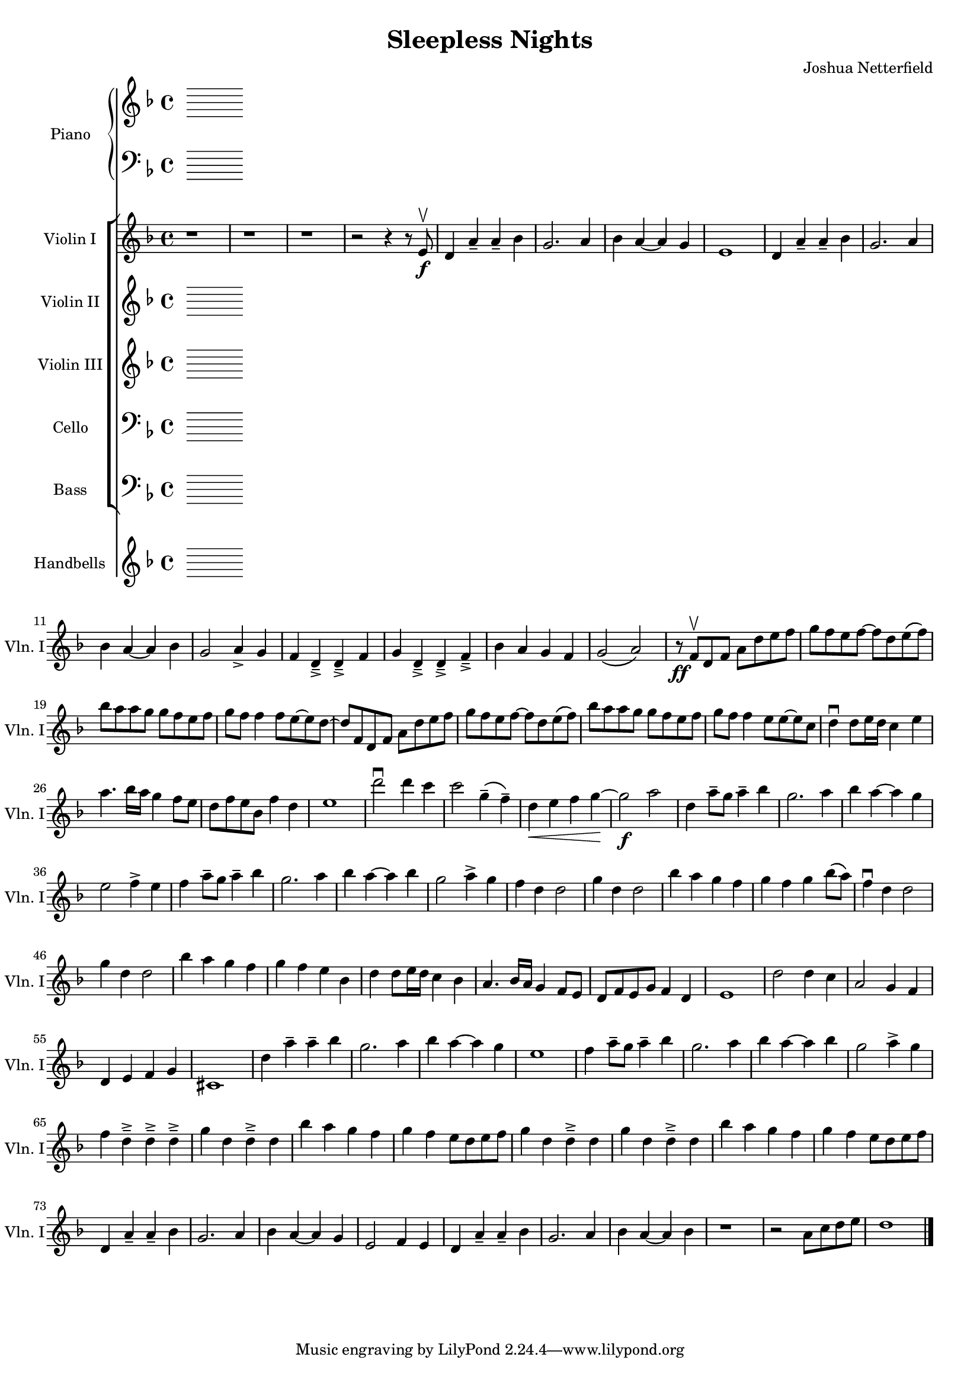\header {
  title = "Sleepless Nights"
  composer = "Joshua Netterfield"
}

#(set-global-staff-size 17)

<<
  \new PianoStaff <<
    \set PianoStaff.instrumentName = #"Piano"
    \set PianoStaff.shortInstrumentName = #"Pno."

    \new Staff {
      \clef treble
      \key d \minor
      \time 4/4
    }
    \new Staff {
      \clef bass
      \key d \minor
      \time 4/4
    }
  >>
  \new StaffGroup <<
    \new Staff \relative d' {
      \set Staff.instrumentName = #"Violin I"
      \set Staff.shortInstrumentName = #"Vln. I"
      \clef treble
      \key d \minor
      \time 4/4

      % Measure 1
      r1 |
      r1 |
      r1 |
      r2 r4 r8 e\f\upbow |

      % Measure 5
      d4 a'\tenuto a\tenuto bes |
      g2. a4 |
      bes a~ a g |
      e1

      % Measure 9
      d4 a'\tenuto a\tenuto bes |
      g2. a4 |
      bes a~ a bes |
      g2 a4_> g |

      % Measure 13
      f d_>\tenuto d_>\tenuto f |
      g d_>\tenuto d_>\tenuto f_>\tenuto |
      bes a g f |
      g2\( a2\) |

      % Measure 17 [B]
      r8\ff f\upbow d f a d e f |
      g f e f ~ f d e\( f\) |
      bes a a g g f e f |
      g f f4 f8 e~ e d~ |

      % Measure 21
      d f, d f a d e f |
      g f e f ~ f d e\( f\) |
      bes a a g g f e f |
      g f f4 e8 e~ e c |

      % Measure 25
      d4\downbow d8 e16 d c4 e |
      a4. bes16 a g4 f8 e |
      d f e bes f'4 d |
      e1 |

      % Measure 29
      d'2\downbow d4 c |
      c2 g4\tenuto \( f\tenuto \) |
      d4\< e f g\! ~ |
      g2\f a2 |

      % Meausre 33 [C]
      d,4 a'8\tenuto g a4\tenuto bes |
      g2. a4 |
      bes a ~ a g |
      e2 f4-> e |

      % Measure 37
      f a8\tenuto g a4\tenuto bes |
      g2. a4 |
      bes a ~ a bes |
      g2 a4^> g |

      % Measure 41
      f4 d d2 |
      g4 d d2 |
      bes'4 a g f |
      g f g bes8\( a\) |

      % Measure 45 [D]
      f4\downbow d d2 |
      g4 d d2 |
      bes'4 a g f |
      g f e bes |

      % Measure 49
      d4 d8 e16 d c4 bes |
      a4. bes16 a g4 f8 e |
      d f e g f4 d |
      e1 |

      % Measure 53
      d'2 d4 c |
      a2 g4 f |
      d e f g |
      cis,1 |

      % Measure 57 [F]
      d'4 a'\tenuto a\tenuto bes |
      g2. a4 |
      bes a~ a g |
      e1 |

      % Measure 61
      f4 a8\tenuto g a4\tenuto bes |
      g2. a4 |
      bes a ~ a bes |
      g2 a4^> g |

      % Measure 65
      f d\tenuto^> d\tenuto^> d\tenuto^> |
      g d d\tenuto^> d |
      bes' a g f |
      g f e8 d e f |

      % Measure 69
      g4 d d\tenuto^> d |
      g d d\tenuto^> d |
      bes' a g f |
      g f e8 d e f |

      % Measure 73 [H]
      d,4 a'\tenuto a\tenuto bes |
      g2. a4 |
      bes a~ a g |
      e2 f4 e

      % Measure 77
      d4 a'\tenuto a\tenuto bes |
      g2. a4 |
      bes a~ a bes |
      r1 |

      % Measure 81
      r2 a8 c d e |
      d1

      \bar "|."
    }
    \new Staff {
      \set Staff.instrumentName = #"Violin II"
      \set Staff.shortInstrumentName = #"Vln. II"
      \clef treble
      \key d \minor
      \time 4/4
    }
    \new Staff {
      \set Staff.instrumentName = #"Violin III"
      \set Staff.shortInstrumentName = #"Vln. III"
      \clef treble
      \key d \minor
      \time 4/4
    }
    \new Staff {
      \set Staff.instrumentName = #"Cello"
      \set Staff.shortInstrumentName = #"Vc."
      \clef bass
      \key d \minor
      \time 4/4
    }
    \new Staff {
      \set Staff.instrumentName = #"Bass"
      \set Staff.shortInstrumentName = #"Bs."
      \clef bass
      \key d \minor
      \time 4/4
    }
  >>

  \new Staff {
    \set Staff.instrumentName = #"Handbells"
    \set Staff.shortInstrumentName = #"HB"
    \clef treble
    \key d \minor
    \time 4/4
  }
>>